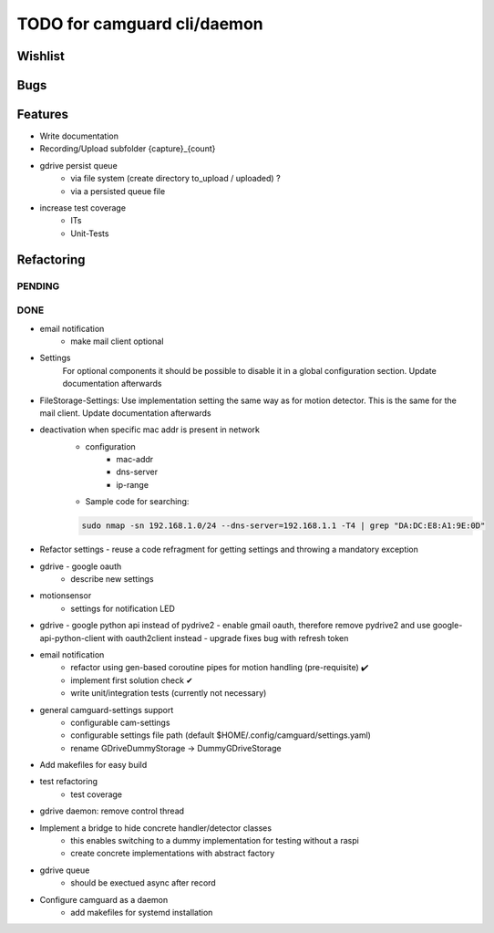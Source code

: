 TODO for camguard cli/daemon
############################

Wishlist
--------

Bugs
----

Features
--------
* Write documentation 

* Recording/Upload subfolder {capture}_{count}

* gdrive persist queue
    - via file system (create directory to_upload / uploaded) ?
    - via a persisted queue file

* increase test coverage
    - ITs
    - Unit-Tests

Refactoring
-----------

=======
PENDING
=======

====
DONE
====
* email notification
    - make mail client optional

* Settings 
    For optional components it should be possible to disable it in a global configuration section. Update documentation afterwards

* FileStorage-Settings: Use implementation setting the same way as for motion detector. This is the same for the mail client. Update documentation afterwards

* deactivation when specific mac addr is present in network
    - configuration
        - mac-addr
        - dns-server
        - ip-range
    - Sample code for searching:

    .. code-block:: 

        sudo nmap -sn 192.168.1.0/24 --dns-server=192.168.1.1 -T4 | grep "DA:DC:E8:A1:9E:0D"

* Refactor settings - reuse a code refragment for getting settings and throwing a mandatory exception
* gdrive - google oauth
    - describe new settings
* motionsensor
    - settings for notification LED

* gdrive - google python api instead of pydrive2
  - enable gmail oauth, therefore remove pydrive2 and use google-api-python-client with oauth2client instead 
  - upgrade fixes bug with refresh token

* email notification
    - refactor using gen-based coroutine pipes for motion handling (pre-requisite) ✔️ 
    - implement first solution check️ ✔
    - write unit/integration tests (currently not necessary)

* general camguard-settings support
    - configurable cam-settings  
    - configurable settings file path (default $HOME/.config/camguard/settings.yaml)
    - rename GDriveDummyStorage -> DummyGDriveStorage

* Add makefiles for easy build
* test refactoring
    - test coverage

* gdrive daemon: remove control thread
* Implement a bridge to hide concrete handler/detector classes
    - this enables switching to a dummy implementation for testing without a raspi 
    - create concrete implementations with abstract factory
* gdrive queue
    - should be exectued async after record
* Configure camguard as a daemon
    - add makefiles for systemd installation
